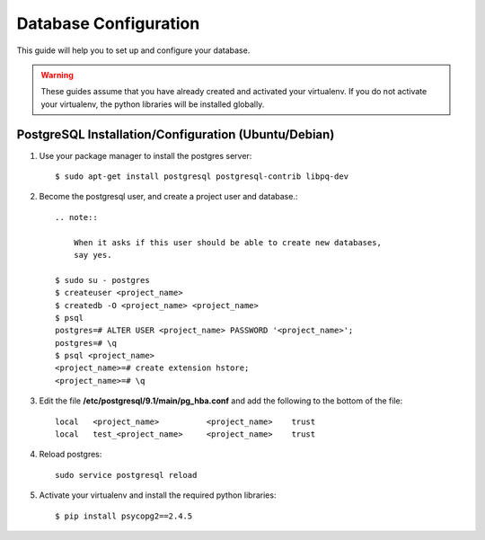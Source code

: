 .. _ref-database-configuration:

====================
Database Configuration
====================

This guide will help you to set up and configure your database.

.. warning::
    
    These guides assume that you have already created and activated your
    virtualenv.  If you do not activate your virtualenv, the python
    libraries will be installed globally.

PostgreSQL Installation/Configuration (Ubuntu/Debian)
=====================================================

1.  Use your package manager to install the postgres server::

        $ sudo apt-get install postgresql postgresql-contrib libpq-dev

2.  Become the postgresql user, and create a project user and database.::

        .. note::
            
            When it asks if this user should be able to create new databases,
            say yes.

        $ sudo su - postgres
        $ createuser <project_name>
        $ createdb -O <project_name> <project_name>
        $ psql
        postgres=# ALTER USER <project_name> PASSWORD '<project_name>';
        postgres=# \q
        $ psql <project_name>
        <project_name>=# create extension hstore;
        <project_name>=# \q


3.  Edit the file **/etc/postgresql/9.1/main/pg_hba.conf** and add the
    following to the bottom of the file::

        local   <project_name>          <project_name>    trust
        local   test_<project_name>     <project_name>    trust

4.  Reload postgres::
    
        sudo service postgresql reload

5.  Activate your virtualenv and install the required python
    libraries::

        $ pip install psycopg2==2.4.5
